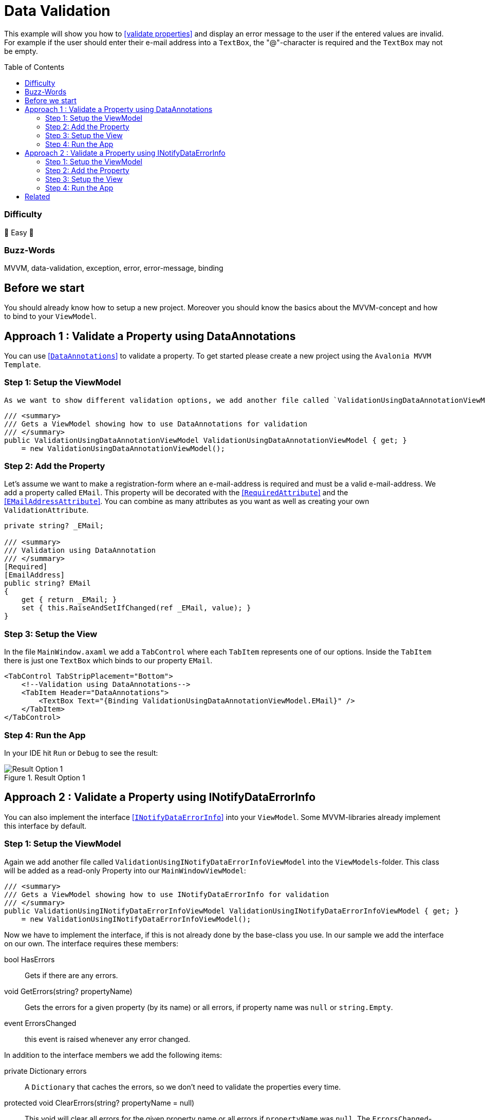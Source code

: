 = Data Validation
// --- D O N ' T    T O U C H   T H I S    S E C T I O N ---
:toc:
:toc-placement!:
:tip-caption: :bulb:
:note-caption: :information_source:
:important-caption: :heavy_exclamation_mark:
:caution-caption: :fire:
:warning-caption: :warning:
// ----------------------------------------------------------



// Write a short summary here what this examples does
This example will show you how to https://docs.avaloniaui.net/docs/data-binding/data-validation[[validate properties\]] and display an error message to the user if the entered values are invalid. For example if the user should enter their e-mail address into a `TextBox`, the "@"-character is required and the `TextBox` may not be empty.



// --- D O N ' T    T O U C H   T H I S    S E C T I O N ---
toc::[]
// ---------------------------------------------------------


=== Difficulty
// Choose one of the below difficulties. You can just delete the ones you don't need.

🐥 Easy 🐥


=== Buzz-Words

// Write some buzz-words here. You can separate them by ", "
MVVM, data-validation, exception, error, error-message, binding

== Before we start

You should already know how to setup a new project. Moreover you should know the basics about the MVVM-concept and how to bind to your `ViewModel`. 


== Approach 1 : Validate a Property using DataAnnotations

You can use https://learn.microsoft.com/en-us/dotnet/api/system.componentmodel.dataannotations.validationattribute[[`DataAnnotations`\]] to validate a property. To get started please create a new project using the `Avalonia MVVM Template`. 

=== Step 1: Setup the ViewModel
 As we want to show different validation options, we add another file called `ValidationUsingDataAnnotationViewModel` into the `ViewModels`-folder. This class will be added as a read-only Property into our `MainWindowViewModel`:

[source,cs]
----
/// <summary>
/// Gets a ViewModel showing how to use DataAnnotations for validation
/// </summary>
public ValidationUsingDataAnnotationViewModel ValidationUsingDataAnnotationViewModel { get; } 
    = new ValidationUsingDataAnnotationViewModel();
----

=== Step 2: Add the Property

Let's assume we want to make a registration-form where an e-mail-address is required and must be a valid e-mail-address. We add a property called `EMail`. This property will be decorated with the https://learn.microsoft.com/en-us/dotnet/api/system.componentmodel.dataannotations.requiredattribute[[`RequiredAttribute`\]] and the https://learn.microsoft.com/en-us/dotnet/api/system.componentmodel.dataannotations.emailaddressattribute[[`EMailAddressAttribute`\]]. You can combine as many attributes as you want as well as creating your own `ValidationAttribute`.

[source,cs]
----
private string? _EMail;

/// <summary>
/// Validation using DataAnnotation
/// </summary>
[Required]
[EmailAddress]
public string? EMail
{
    get { return _EMail; }
    set { this.RaiseAndSetIfChanged(ref _EMail, value); }
}
----

=== Step 3: Setup the View

In the file `MainWindow.axaml` we add a `TabControl` where each `TabItem` represents one of our options. Inside the `TabItem` there is just one `TextBox` which binds to our property `EMail`. 

[source,xml]
----
<TabControl TabStripPlacement="Bottom">
    <!--Validation using DataAnnotations-->
    <TabItem Header="DataAnnotations">
        <TextBox Text="{Binding ValidationUsingDataAnnotationViewModel.EMail}" />
    </TabItem>
</TabControl>
----

=== Step 4: Run the App

In your IDE hit `Run` or `Debug` to see the result: 

.Result Option 1
image::_docs/option1.png[Result Option 1]


== Approach 2 : Validate a Property using INotifyDataErrorInfo

You can also implement the interface https://learn.microsoft.com/en-us/dotnet/api/system.componentmodel.inotifydataerrorinfo[[`INotifyDataErrorInfo`\]] into your `ViewModel`. Some MVVM-libraries already implement this interface by default.

=== Step 1: Setup the ViewModel
Again we add another file called `ValidationUsingINotifyDataErrorInfoViewModel` into the `ViewModels`-folder. This class will be added as a read-only Property into our `MainWindowViewModel`:

[source,cs]
----
/// <summary>
/// Gets a ViewModel showing how to use INotifyDataErrorInfo for validation
/// </summary>
public ValidationUsingINotifyDataErrorInfoViewModel ValidationUsingINotifyDataErrorInfoViewModel { get; } 
    = new ValidationUsingINotifyDataErrorInfoViewModel();
----

Now we have to implement the interface, if this is not already done by the base-class you use. In our sample we add the interface on our own. The interface requires these members: 

====
bool HasErrors:: Gets if there are any errors.

void GetErrors(string? propertyName):: Gets the errors for a given property (by its name) or all errors, if property name was `null` or `string.Empty`.

event ErrorsChanged:: this event is raised whenever any error changed.
====

In addition to the interface members we add the following items: 

====
private Dictionary errors:: A `Dictionary` that caches the errors, so we don't need to validate the properties every time.

protected void ClearErrors(string? propertyName = null):: This void will clear all errors for the given property name or all errors if `propertyName` was `null`. The `ErrorsChanged`-event will be raised.

protected void AddError(string propertyName, string errorMessage):: This void will add a given error message for a given property by it's name. The `ErrorsChanged`-event will be raised.
====

TIP: the `protected` keyword helps us to make the properties or methods available in derived classes, but not from any external class.

Below you can see the final class:

[source,cs]
----
public class ValidationUsingINotifyDataErrorInfoViewModel : ViewModelBase, INotifyDataErrorInfo
{
    // Implement members of INotifyDataErrorInfo

    public event EventHandler<DataErrorsChangedEventArgs>? ErrorsChanged;

    // we have errors present if 
    public bool HasErrors => errors.Count > 0;

    public IEnumerable GetErrors(string? propertyName)
    {
        // Get entity-level errors when the target property is null or empty
        if (string.IsNullOrEmpty(propertyName))
        {
            return errors.Values.SelectMany(static errors => errors);
        }

        // Property-level errors, if any
        if (this.errors.TryGetValue(propertyName!, out List<ValidationResult>? result))
        {
            return result;
        }

        // In case there are no errors we return an empty array.
        return Array.Empty<ValidationResult>();
    }

    // Store Errors in a Dictionary
    private Dictionary<string, List<ValidationResult>> errors = new Dictionary<string, List<ValidationResult>>();

    /// <summary>
    /// Clears the errors for a given property name.
    /// </summary>
    /// <param name="propertyName">The name of the property to clear or all properties if <see langword="null"/></param>
    protected void ClearErrors(string? propertyName = null)
    {
        // Clear entity-level errors when the target property is null or empty
        if (string.IsNullOrEmpty(propertyName))
        {
            errors.Clear();
        }
        else
        {
            errors.Remove(propertyName);
        }

        // Notify that errors have changed
        ErrorsChanged?.Invoke(this, new DataErrorsChangedEventArgs(propertyName));
        this.RaisePropertyChanged(nameof(HasErrors));
    }

    /// <summary>
    /// Adds a given error message for a given property name.
    /// </summary>
    /// <param name="propertyName">the name of the property</param>
    /// <param name="errorMessage">The error message to show</param>
    protected void AddError(string propertyName, string errorMessage)
    {
        // Add the cached errors list for later use.
        if (!errors.TryGetValue(propertyName, out List<ValidationResult>? propertyErrors))
        {
            propertyErrors = new List<ValidationResult>();
            errors.Add(propertyName, propertyErrors);
        }

        propertyErrors.Add(new ValidationResult(errorMessage));

        // Notify that errors have changed
        ErrorsChanged?.Invoke(this, new DataErrorsChangedEventArgs(propertyName));
        this.RaisePropertyChanged(nameof(HasErrors));
    }
}
----


=== Step 2: Add the Property


=== Step 3: Setup the View


=== Step 4: Run the App

In your IDE hit `Run` or `Debug` to see the result: 

.Result Option 
image::_docs/option2.png[Result Option ]


== Related 

// Any related information or further readings goes here.

